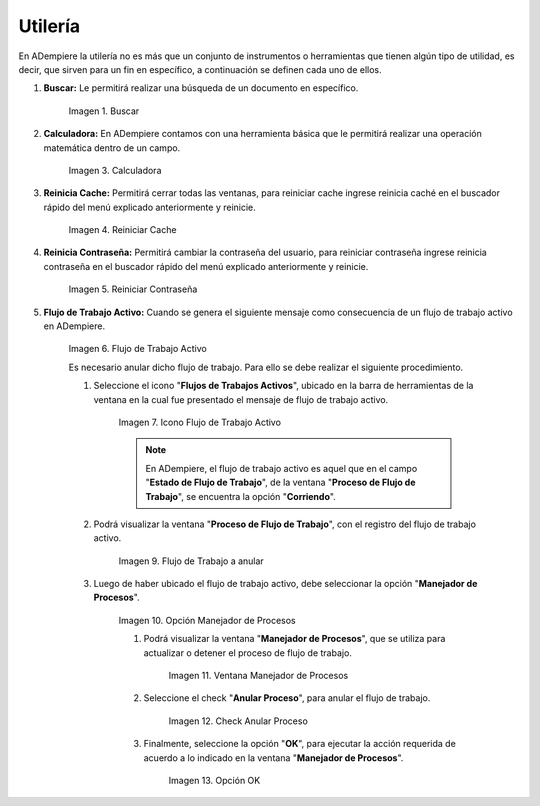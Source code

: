 .. |Buscar| image:: resources/look-for.png
.. |Calculadora| image:: resources/calculator.png
.. |Reiniciar Cache| image:: resources/reset-cache.png
.. |Reiniciar Contraseña| image:: resources/reset-password.png
.. |Flujo de Trabajo Activo| image:: resources/active-workflows.png
.. |icono flujo de trabajo activo| image:: resources/active-workflow-icon.png
.. |ubicar registro a anular| image:: resources/locate-record-to-be-canceled.png
.. |opción manejador de procesos| image:: resources/process-handler-option.png
.. |ventana manejador de procesos| image:: resources/process-manager-window.png
.. |check anular proceso| image:: resources/check-abort-process.png
.. |opción ok| image:: resources/ok-option-to-cancel-active-workflow.png

.. _documento/utilería-de-adempiere:

**Utilería**
============

En ADempiere la utilería no es más que un conjunto de instrumentos o herramientas que tienen algún tipo de utilidad, es decir, que sirven para un fin en específico, a continuación se definen cada uno de ellos.

#. **Buscar:** Le permitirá realizar una búsqueda de un documento en específico.

    |Buscar|

    Imagen 1. Buscar

#. **Calculadora:** En ADempiere contamos con una herramienta básica que le permitirá realizar una operación matemática dentro de un campo.

    |Calculadora|

    Imagen 3. Calculadora

#. **Reinicia Cache:** Permitirá cerrar todas las ventanas,	para reiniciar cache ingrese reinicia caché en el buscador rápido del menú explicado anteriormente y reinicie.

    |Reiniciar Cache|

    Imagen 4. Reiniciar Cache

#. **Reinicia Contraseña:** Permitirá cambiar la contraseña del usuario, para reiniciar contraseña ingrese reinicia contraseña en el buscador rápido del menú explicado anteriormente y reinicie.

    |Reiniciar Contraseña|

    Imagen 5. Reiniciar Contraseña

#. **Flujo de Trabajo Activo:** Cuando se genera el siguiente mensaje como consecuencia de un flujo de trabajo activo en ADempiere.

    |Flujo de Trabajo Activo|

    Imagen 6. Flujo de Trabajo Activo

    Es necesario anular dicho flujo de trabajo. Para ello se debe realizar el siguiente procedimiento.

    #. Seleccione el icono "**Flujos de Trabajos Activos**", ubicado en la barra de herramientas de la ventana en la cual fue presentado el mensaje de flujo de trabajo activo.

        |icono flujo de trabajo activo|

        Imagen 7. Icono Flujo de Trabajo Activo

        .. note::

            En ADempiere, el flujo de trabajo activo es aquel que en el campo "**Estado de Flujo de Trabajo**", de la ventana "**Proceso de Flujo de Trabajo**", se encuentra la opción "**Corriendo**".

    #. Podrá visualizar la ventana "**Proceso de Flujo de Trabajo**", con el registro del flujo de trabajo activo.

        |ubicar registro a anular|

        Imagen 9. Flujo de Trabajo a anular

    #. Luego de haber ubicado el flujo de trabajo activo, debe seleccionar la opción "**Manejador de Procesos**".

        |opción manejador de procesos|

        Imagen 10. Opción Manejador de Procesos

        #. Podrá visualizar la ventana "**Manejador de Procesos**", que se utiliza para actualizar o detener el proceso de flujo de trabajo.

            |ventana manejador de procesos|

            Imagen 11. Ventana Manejador de Procesos

        #. Seleccione el check "**Anular Proceso**", para anular el flujo de trabajo.

            |check anular proceso|

            Imagen 12. Check Anular Proceso

        #. Finalmente, seleccione la opción "**OK**", para ejecutar la acción requerida de acuerdo a lo indicado en la ventana "**Manejador de Procesos**".

            |opción ok|

            Imagen 13. Opción OK